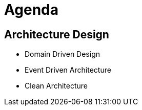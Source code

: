 = Agenda

== Architecture Design

* Domain Driven Design
* Event Driven Architecture
* Clean Architecture
